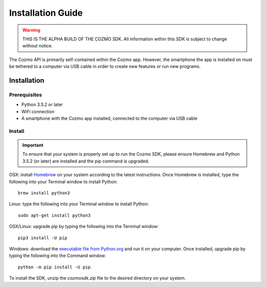 ##################
Installation Guide
##################

.. warning:: THIS IS THE ALPHA BUILD OF THE COZMO SDK. All information within this SDK is subject to change without notice.

The Cozmo API is primarily self-contained within the Cozmo app. However, the smartphone the app is installed on must be tethered to a computer via USB cable in order to create new features or run new programs.

------------
Installation
------------

^^^^^^^^^^^^^
Prerequisites
^^^^^^^^^^^^^

* Python 3.5.2 or later
* WiFi connection
* A smartphone with the Cozmo app installed, connected to the computer via USB cable

^^^^^^^
Install
^^^^^^^

.. important:: To ensure that your system is properly set up to run the Cozmo SDK, please ensure Homebrew and Python 3.5.2 (or later) are installed and the pip command is upgraded.

OSX: install `Homebrew <http://brew.sh>`_ on your system according to the latest instructions. Once Homebrew is installed, type the following into your Terminal window to install Python::

  brew install python3

Linux: type the following into your Terminal window to install Python::

  sudo apt-get install python3

OSX/Linux: upgrade pip by typing the following into the Terminal window::

  pip3 install -U pip

Windows: download the `executable file from Python.org <https://www.python.org/downloads/>`_ and run it on your computer. Once installed, upgrade pip by typing the following into the Command window::

  python -m pip install -U pip

..

To install the SDK, unzip the *cozmosdk.zip* file to the desired directory on your system.
